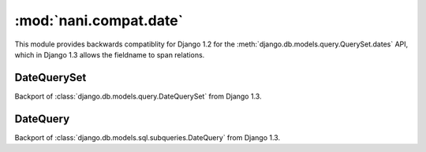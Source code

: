 ########################
:mod:`nani.compat.date`
########################

.. module:: nani.compat.date

This module provides backwards compatiblity for Django 1.2 for the
:meth:`django.db.models.query.QuerySet.dates` API, which in Django 1.3 allows
the fieldname to span relations.


************
DateQuerySet
************

.. class:: DateQuerySet

    Backport of :class:`django.db.models.query.DateQuerySet` from Django 1.3.
    

*********
DateQuery
*********

.. class:: DateQuery

    Backport of :class:`django.db.models.sql.subqueries.DateQuery` from Django
    1.3.